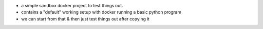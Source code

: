 * a simple sandbox docker project to test things out.
* contains a "default" working setup with docker running a basic python program
* we can start from that & then just test things out after copying it